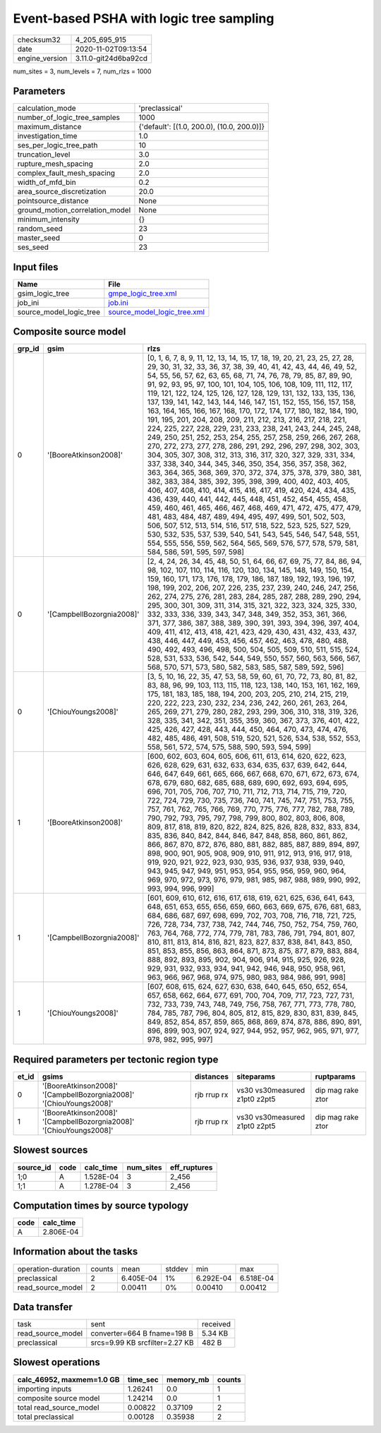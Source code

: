 Event-based PSHA with logic tree sampling
=========================================

============== ====================
checksum32     4_205_695_915       
date           2020-11-02T09:13:54 
engine_version 3.11.0-git24d6ba92cd
============== ====================

num_sites = 3, num_levels = 7, num_rlzs = 1000

Parameters
----------
=============================== ==========================================
calculation_mode                'preclassical'                            
number_of_logic_tree_samples    1000                                      
maximum_distance                {'default': [(1.0, 200.0), (10.0, 200.0)]}
investigation_time              1.0                                       
ses_per_logic_tree_path         10                                        
truncation_level                3.0                                       
rupture_mesh_spacing            2.0                                       
complex_fault_mesh_spacing      2.0                                       
width_of_mfd_bin                0.2                                       
area_source_discretization      20.0                                      
pointsource_distance            None                                      
ground_motion_correlation_model None                                      
minimum_intensity               {}                                        
random_seed                     23                                        
master_seed                     0                                         
ses_seed                        23                                        
=============================== ==========================================

Input files
-----------
======================= ============================================================
Name                    File                                                        
======================= ============================================================
gsim_logic_tree         `gmpe_logic_tree.xml <gmpe_logic_tree.xml>`_                
job_ini                 `job.ini <job.ini>`_                                        
source_model_logic_tree `source_model_logic_tree.xml <source_model_logic_tree.xml>`_
======================= ============================================================

Composite source model
----------------------
====== ========================= ===================================================================================================================================================================================================================================================================================================================================================================================================================================================================================================================================================================================================================================================================================================================================================================================================================================================================================================================================================================================================================================================================================================================================================================================================================================================================================================================================================================================================================================================================================================================================
grp_id gsim                      rlzs                                                                                                                                                                                                                                                                                                                                                                                                                                                                                                                                                                                                                                                                                                                                                                                                                                                                                                                                                                                                                                                                                                                                                                                                                                                                                                                                                                                                                                                                                                                               
====== ========================= ===================================================================================================================================================================================================================================================================================================================================================================================================================================================================================================================================================================================================================================================================================================================================================================================================================================================================================================================================================================================================================================================================================================================================================================================================================================================================================================================================================================================================================================================================================================================================
0      '[BooreAtkinson2008]'     [0, 1, 6, 7, 8, 9, 11, 12, 13, 14, 15, 17, 18, 19, 20, 21, 23, 25, 27, 28, 29, 30, 31, 32, 33, 36, 37, 38, 39, 40, 41, 42, 43, 44, 46, 49, 52, 54, 55, 56, 57, 62, 63, 65, 68, 71, 74, 76, 78, 79, 85, 87, 89, 90, 91, 92, 93, 95, 97, 100, 101, 104, 105, 106, 108, 109, 111, 112, 117, 119, 121, 122, 124, 125, 126, 127, 128, 129, 131, 132, 133, 135, 136, 137, 139, 141, 142, 143, 144, 146, 147, 151, 152, 155, 156, 157, 158, 163, 164, 165, 166, 167, 168, 170, 172, 174, 177, 180, 182, 184, 190, 191, 195, 201, 204, 208, 209, 211, 212, 213, 216, 217, 218, 221, 224, 225, 227, 228, 229, 231, 233, 238, 241, 243, 244, 245, 248, 249, 250, 251, 252, 253, 254, 255, 257, 258, 259, 266, 267, 268, 270, 272, 273, 277, 278, 286, 291, 292, 296, 297, 298, 302, 303, 304, 305, 307, 308, 312, 313, 316, 317, 320, 327, 329, 331, 334, 337, 338, 340, 344, 345, 346, 350, 354, 356, 357, 358, 362, 363, 364, 365, 368, 369, 370, 372, 374, 375, 378, 379, 380, 381, 382, 383, 384, 385, 392, 395, 398, 399, 400, 402, 403, 405, 406, 407, 408, 410, 414, 415, 416, 417, 419, 420, 424, 434, 435, 436, 439, 440, 441, 442, 445, 448, 451, 452, 454, 455, 458, 459, 460, 461, 465, 466, 467, 468, 469, 471, 472, 475, 477, 479, 481, 483, 484, 487, 489, 494, 495, 497, 499, 501, 502, 503, 506, 507, 512, 513, 514, 516, 517, 518, 522, 523, 525, 527, 529, 530, 532, 535, 537, 539, 540, 541, 543, 545, 546, 547, 548, 551, 554, 555, 556, 559, 562, 564, 565, 569, 576, 577, 578, 579, 581, 584, 586, 591, 595, 597, 598]
0      '[CampbellBozorgnia2008]' [2, 4, 24, 26, 34, 45, 48, 50, 51, 64, 66, 67, 69, 75, 77, 84, 86, 94, 98, 102, 107, 110, 114, 116, 120, 130, 134, 145, 148, 149, 150, 154, 159, 160, 171, 173, 176, 178, 179, 186, 187, 189, 192, 193, 196, 197, 198, 199, 202, 206, 207, 226, 235, 237, 239, 240, 246, 247, 256, 262, 274, 275, 276, 281, 283, 284, 285, 287, 288, 289, 290, 294, 295, 300, 301, 309, 311, 314, 315, 321, 322, 323, 324, 325, 330, 332, 333, 336, 339, 343, 347, 348, 349, 352, 353, 361, 366, 371, 377, 386, 387, 388, 389, 390, 391, 393, 394, 396, 397, 404, 409, 411, 412, 413, 418, 421, 423, 429, 430, 431, 432, 433, 437, 438, 446, 447, 449, 453, 456, 457, 462, 463, 478, 480, 488, 490, 492, 493, 496, 498, 500, 504, 505, 509, 510, 511, 515, 524, 528, 531, 533, 536, 542, 544, 549, 550, 557, 560, 563, 566, 567, 568, 570, 571, 573, 580, 582, 583, 585, 587, 589, 592, 596]                                                                                                                                                                                                                                                                                                                                                                                                                                                                                                                                                                                                                                                       
0      '[ChiouYoungs2008]'       [3, 5, 10, 16, 22, 35, 47, 53, 58, 59, 60, 61, 70, 72, 73, 80, 81, 82, 83, 88, 96, 99, 103, 113, 115, 118, 123, 138, 140, 153, 161, 162, 169, 175, 181, 183, 185, 188, 194, 200, 203, 205, 210, 214, 215, 219, 220, 222, 223, 230, 232, 234, 236, 242, 260, 261, 263, 264, 265, 269, 271, 279, 280, 282, 293, 299, 306, 310, 318, 319, 326, 328, 335, 341, 342, 351, 355, 359, 360, 367, 373, 376, 401, 422, 425, 426, 427, 428, 443, 444, 450, 464, 470, 473, 474, 476, 482, 485, 486, 491, 508, 519, 520, 521, 526, 534, 538, 552, 553, 558, 561, 572, 574, 575, 588, 590, 593, 594, 599]                                                                                                                                                                                                                                                                                                                                                                                                                                                                                                                                                                                                                                                                                                                                                                                                                                                                                                                                        
1      '[BooreAtkinson2008]'     [600, 602, 603, 604, 605, 606, 611, 613, 614, 620, 622, 623, 626, 628, 629, 631, 632, 633, 634, 635, 637, 639, 642, 644, 646, 647, 649, 661, 665, 666, 667, 668, 670, 671, 672, 673, 674, 678, 679, 680, 682, 685, 688, 689, 690, 692, 693, 694, 695, 696, 701, 705, 706, 707, 710, 711, 712, 713, 714, 715, 719, 720, 722, 724, 729, 730, 735, 736, 740, 741, 745, 747, 751, 753, 755, 757, 761, 762, 765, 766, 769, 770, 775, 776, 777, 782, 788, 789, 790, 792, 793, 795, 797, 798, 799, 800, 802, 803, 806, 808, 809, 817, 818, 819, 820, 822, 824, 825, 826, 828, 832, 833, 834, 835, 836, 840, 842, 844, 846, 847, 848, 858, 860, 861, 862, 866, 867, 870, 872, 876, 880, 881, 882, 885, 887, 889, 894, 897, 898, 900, 901, 905, 908, 909, 910, 911, 912, 913, 916, 917, 918, 919, 920, 921, 922, 923, 930, 935, 936, 937, 938, 939, 940, 943, 945, 947, 949, 951, 953, 954, 955, 956, 959, 960, 964, 969, 970, 972, 973, 976, 979, 981, 985, 987, 988, 989, 990, 992, 993, 994, 996, 999]                                                                                                                                                                                                                                                                                                                                                                                                                                                                                                                                   
1      '[CampbellBozorgnia2008]' [601, 609, 610, 612, 616, 617, 618, 619, 621, 625, 636, 641, 643, 648, 651, 653, 655, 656, 659, 660, 663, 669, 675, 676, 681, 683, 684, 686, 687, 697, 698, 699, 702, 703, 708, 716, 718, 721, 725, 726, 728, 734, 737, 738, 742, 744, 746, 750, 752, 754, 759, 760, 763, 764, 768, 772, 774, 779, 781, 783, 786, 791, 794, 801, 807, 810, 811, 813, 814, 816, 821, 823, 827, 837, 838, 841, 843, 850, 851, 853, 855, 856, 863, 864, 871, 873, 875, 877, 879, 883, 884, 888, 892, 893, 895, 902, 904, 906, 914, 915, 925, 926, 928, 929, 931, 932, 933, 934, 941, 942, 946, 948, 950, 958, 961, 963, 966, 967, 968, 974, 975, 980, 983, 984, 986, 991, 998]                                                                                                                                                                                                                                                                                                                                                                                                                                                                                                                                                                                                                                                                                                                                                                                                                                                                        
1      '[ChiouYoungs2008]'       [607, 608, 615, 624, 627, 630, 638, 640, 645, 650, 652, 654, 657, 658, 662, 664, 677, 691, 700, 704, 709, 717, 723, 727, 731, 732, 733, 739, 743, 748, 749, 756, 758, 767, 771, 773, 778, 780, 784, 785, 787, 796, 804, 805, 812, 815, 829, 830, 831, 839, 845, 849, 852, 854, 857, 859, 865, 868, 869, 874, 878, 886, 890, 891, 896, 899, 903, 907, 924, 927, 944, 952, 957, 962, 965, 971, 977, 978, 982, 995, 997]                                                                                                                                                                                                                                                                                                                                                                                                                                                                                                                                                                                                                                                                                                                                                                                                                                                                                                                                                                                                                                                                                                              
====== ========================= ===================================================================================================================================================================================================================================================================================================================================================================================================================================================================================================================================================================================================================================================================================================================================================================================================================================================================================================================================================================================================================================================================================================================================================================================================================================================================================================================================================================================================================================================================================================================================

Required parameters per tectonic region type
--------------------------------------------
===== =================================================================== =========== ============================= =================
et_id gsims                                                               distances   siteparams                    ruptparams       
===== =================================================================== =========== ============================= =================
0     '[BooreAtkinson2008]' '[CampbellBozorgnia2008]' '[ChiouYoungs2008]' rjb rrup rx vs30 vs30measured z1pt0 z2pt5 dip mag rake ztor
1     '[BooreAtkinson2008]' '[CampbellBozorgnia2008]' '[ChiouYoungs2008]' rjb rrup rx vs30 vs30measured z1pt0 z2pt5 dip mag rake ztor
===== =================================================================== =========== ============================= =================

Slowest sources
---------------
========= ==== ========= ========= ============
source_id code calc_time num_sites eff_ruptures
========= ==== ========= ========= ============
1;0       A    1.528E-04 3         2_456       
1;1       A    1.278E-04 3         2_456       
========= ==== ========= ========= ============

Computation times by source typology
------------------------------------
==== =========
code calc_time
==== =========
A    2.806E-04
==== =========

Information about the tasks
---------------------------
================== ====== ========= ====== ========= =========
operation-duration counts mean      stddev min       max      
preclassical       2      6.405E-04 1%     6.292E-04 6.518E-04
read_source_model  2      0.00411   0%     0.00410   0.00412  
================== ====== ========= ====== ========= =========

Data transfer
-------------
================= ============================== ========
task              sent                           received
read_source_model converter=664 B fname=198 B    5.34 KB 
preclassical      srcs=9.99 KB srcfilter=2.27 KB 482 B   
================= ============================== ========

Slowest operations
------------------
========================= ======== ========= ======
calc_46952, maxmem=1.0 GB time_sec memory_mb counts
========================= ======== ========= ======
importing inputs          1.26241  0.0       1     
composite source model    1.24214  0.0       1     
total read_source_model   0.00822  0.37109   2     
total preclassical        0.00128  0.35938   2     
========================= ======== ========= ======
